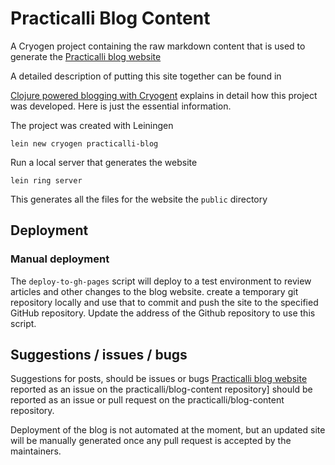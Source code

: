 * Practicalli Blog Content

A Cryogen project containing the raw markdown content that is used to generate the [[https://practicalli.github.io/blog][Practicalli blog website]]

A detailed description of putting this site together can be found in

[[https://practicalli.github.io/blog/posts/clojure-powered-blogging-with-cryogen/][Clojure powered blogging with Cryogent]] explains in detail how this project was developed.  Here is just the essential information.

The project was created with Leiningen

#+BEGIN_SRC shell
lein new cryogen practicalli-blog
#+END_SRC


Run a local server that generates the website

#+BEGIN_SRC shell
lein ring server
#+END_SRC

This generates all the files for the website the ~public~ directory

** Deployment


*** Manual deployment

The ~deploy-to-gh-pages~ script will deploy to a test environment to review articles and other changes to the blog website.
 create a temporary git repository locally and use that to commit and push the site to the specified GitHub repository.  Update the address of the Github repository to use this script.


** Suggestions / issues / bugs
   Suggestions for posts, should be issues or bugs  [[https://practicalli.github.io/blog][Practicalli blog website]] reported as an issue on the practicalli/blog-content repository] should be reported as an issue or pull request on the practicalli/blog-content repository.

   Deployment of the blog is not automated at the moment, but an updated site will be manually generated once any pull request is accepted by the maintainers.
